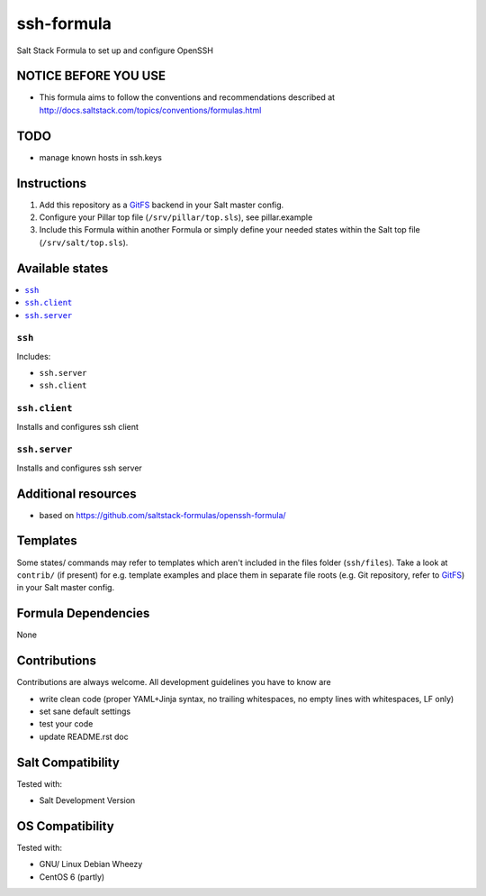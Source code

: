 ===========
ssh-formula
===========

Salt Stack Formula to set up and configure OpenSSH

NOTICE BEFORE YOU USE
=====================

* This formula aims to follow the conventions and recommendations described at http://docs.saltstack.com/topics/conventions/formulas.html

TODO
====

* manage known hosts in ssh.keys

Instructions
============

1. Add this repository as a `GitFS <http://docs.saltstack.com/topics/tutorials/gitfs.html>`_ backend in your Salt master config.

2. Configure your Pillar top file (``/srv/pillar/top.sls``), see pillar.example

3. Include this Formula within another Formula or simply define your needed states within the Salt top file (``/srv/salt/top.sls``).

Available states
================

.. contents::
    :local:

``ssh``
-------

Includes:

* ``ssh.server``
* ``ssh.client``

``ssh.client``
--------------
Installs and configures ssh client

``ssh.server``
--------------
Installs and configures ssh server


Additional resources
====================

* based on https://github.com/saltstack-formulas/openssh-formula/

Templates
=========

Some states/ commands may refer to templates which aren't included in the files folder (``ssh/files``). Take a look at ``contrib/`` (if present) for e.g. template examples and place them in separate file roots (e.g. Git repository, refer to `GitFS <http://docs.saltstack.com/topics/tutorials/gitfs.html>`_) in your Salt master config.

Formula Dependencies
====================

None

Contributions
=============

Contributions are always welcome. All development guidelines you have to know are

* write clean code (proper YAML+Jinja syntax, no trailing whitespaces, no empty lines with whitespaces, LF only)
* set sane default settings
* test your code
* update README.rst doc

Salt Compatibility
==================

Tested with:

* Salt Development Version

OS Compatibility
================

Tested with:

* GNU/ Linux Debian Wheezy
* CentOS 6 (partly)

